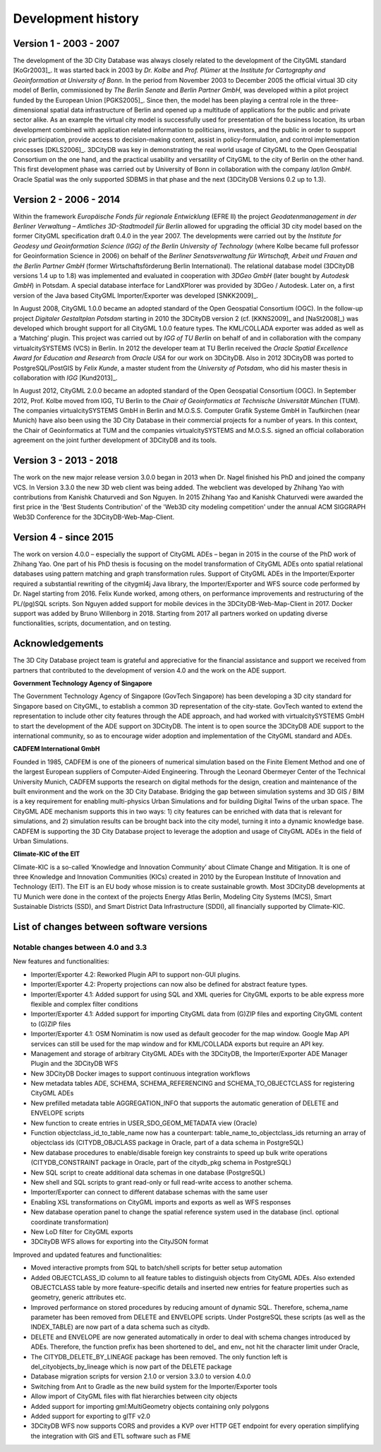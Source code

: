 Development history
===================

Version 1 - 2003 - 2007
-----------------------

The development of the 3D City Database was always closely related to
the development of the CityGML standard [KoGr2003]_. It was
started back in 2003 by *Dr. Kolbe* and *Prof. Plümer* at the *Institute
for Cartography and Geoinformation at University of Bonn*. In the period
from November 2003 to December 2005 the official virtual 3D city model
of Berlin, commissioned by *The Berlin Senate* and *Berlin Partner
GmbH*, was developed within a pilot project funded by the European Union
[PGKS2005]_. Since then, the model has been playing
a central role in the three-dimensional spatial data infrastructure of
Berlin and opened up a multitude of applications for the public and
private sector alike. As an example the virtual city model is
successfully used for presentation of the business location, its urban
development combined with application related information to
politicians, investors, and the public in order to support civic
participation, provide access to decision-making content, assist in
policy-formulation, and control implementation processes [DKLS2006]_.
3DCityDB was key in demonstrating the real world usage of CityGML
to the Open Geospatial Consortium on the one hand, and the practical
usability and versatility of CityGML to the city of Berlin on the other
hand. This first develop­ment phase was carried out by University of
Bonn in collaboration with the company *lat/lon GmbH*. Oracle Spatial
was the only supported SDBMS in that phase and the next (3DCityDB
Versions 0.2 up to 1.3).


Version 2 - 2006 - 2014
-----------------------

Within the framework *Europäische Fonds für regionale Entwicklung*
(EFRE II) the project *Geodatenmanagement in der Berliner Verwaltung
– Amtliches 3D-Stadtmodell für Berlin* allowed for upgrading the
official 3D city model based on the former CityGML specification draft
0.4.0 in the year 2007. The developments were carried out by the
*Institute for Geodesy und Geoinformation Science (IGG) of the Berlin
University of Technology* (where Kolbe became full professor for
Geoinformation Science in 2006) on behalf of the *Berliner
Senatsverwaltung für Wirtschaft, Arbeit und Frauen and the Berlin
Partner GmbH* (former Wirtschaftsförderung Berlin International).
The relational database model (3DCityDB versions 1.4 up to 1.8) was
implemented and evaluated in cooperation with *3DGeo GmbH* (later bought
by *Autodesk GmbH*) in Potsdam. A special database interface for
LandXPlorer was provided by 3DGeo / Autodesk. Later on, a first
version of the Java based CityGML Importer/Exporter was developed
[SNKK2009]_.

In August 2008, CityGML 1.0.0 became an adopted standard of the Open
Geospatial Consortium (OGC). In the follow-up project *Digitaler
Gestaltplan Potsdam* starting in 2010 the 3DCityDB version 2 (cf. [KKNS2009]_ and [NaSt2008]_) was
developed which brought support for all CityGML 1.0.0 feature types. The
KML/COLLADA exporter was added as well as a ‘Matching’ plugin. This
project was carried out by *IGG of TU Berlin* on behalf of and in
collaboration with the company virtualcitySYSTEMS (VCS) in Berlin. In
2012 the developer team at TU Berlin received the *Oracle Spatial
Excellence Award for Education and Research* from *Oracle USA* for our
work on 3DCityDB. Also in 2012 3DCityDB was ported to PostgreSQL/PostGIS
by *Felix Kunde*, a master student from the *University of Potsdam*, who
did his master thesis in collaboration with *IGG* [Kund2013]_.

In August 2012, CityGML 2.0.0 became an adopted standard of the Open
Geospatial Consor­tium (OGC). In September 2012, Prof. Kolbe moved from
IGG, TU Berlin to the *Chair of Geoinformatics at Technische Universität
München* (TUM). The companies virtualcity­SYSTEMS GmbH in Berlin and
M.O.S.S. Computer Grafik Systeme GmbH in Taufkirchen (near Munich) have
also been using the 3D City Database in their commercial projects for a
number of years. In this context, the Chair of Geoinformatics at TUM and
the companies virtualcitySYSTEMS and M.O.S.S. signed an official
collaboration agreement on the joint further development of 3DCityDB and
its tools.

Version 3 - 2013 - 2018
-----------------------

The work on the new major release version 3.0.0 began in 2013
when Dr. Nagel finished his PhD and joined the company VCS. In Version
3.3.0 the new 3D web client was being added. The webclient was developed
by Zhihang Yao with contributions from Kanishk Chaturvedi and Son
Nguyen. In 2015 Zhihang Yao and Kanishk Chaturvedi were awarded the
first price in the 'Best Students Contribution' of the 'Web3D city
modeling competition' under the annual ACM SIGGRAPH Web3D Conference for
the 3DCityDB-Web-Map-Client.


Version 4 - since 2015
-----------------------

The work on version 4.0.0 – especially the support of CityGML ADEs –
began in 2015 in the course of the PhD work of Zhihang Yao. One part of
his PhD thesis is focusing on the model transformation of CityGML ADEs
onto spatial relational databases using pattern matching and graph
transformation rules. Support of CityGML ADEs in the Importer/Exporter
required a substantial rewriting of the citygml4j Java library, the
Importer/Exporter and WFS source code performed by Dr. Nagel starting
from 2016. Felix Kunde worked, among others, on performance improvements
and restructuring of the PL/(pg)SQL scripts. Son Nguyen added support
for mobile devices in the 3DCityDB-Web-Map-Client in 2017. Docker
support was added by Bruno Willenborg in 2018. Starting from 2017 all
partners worked on updating diverse functionalities, scripts,
documentation, and on testing.


Acknowledgements
----------------

The 3D City Database project team is grateful and appreciative for the
financial assistance and support we received from partners that
contributed to the development of version 4.0 and the work on the ADE
support.

**Government Technology Agency of Singapore**

The Government Technology Agency of Singapore (GovTech Singapore) has
been developing a 3D city standard for Singapore based on CityGML, to
establish a common 3D representation of the city-state. GovTech wanted
to extend the representation to include other city features through the
ADE approach, and had worked with virtualcitySYSTEMS GmbH to start the
development of the ADE support on 3DCityDB. The intent is to open source
the 3DCityDB ADE support to the international community, so as to
encourage wider adoption and implementation of the CityGML standard and
ADEs.

**CADFEM International GmbH**

Founded in 1985, CADFEM is one of the pioneers of numerical simulation
based on the Finite Element Method and one of the largest European
suppliers of Computer-Aided Engineering. Through the Leonard Obermeyer
Center of the Technical University Munich, CADFEM supports the research
on digital methods for the design, creation and maintenance of the built
environment and the work on the 3D City Database. Bridging the gap
between simulation systems and 3D GIS / BIM is a key requirement for
enabling multi-physics Urban Simulations and for building Digital Twins
of the urban space. The CityGML ADE mechanism supports this in two ways:
1) city features can be enriched with data that is relevant for
simulations, and 2) simulation results can be brought back into the city
model, turning it into a dynamic knowledge base. CADFEM is supporting
the 3D City Database project to leverage the adoption and usage of
CityGML ADEs in the field of Urban Simulations.

**Climate-KIC of the EIT**

Climate-KIC is a so-called ‘Knowledge and Innovation Community’ about
Climate Change and Mitigation. It is one of three Knowledge and
Innovation Communities (KICs) created in 2010 by the European Institute
of Innovation and Technology (EIT). The EIT is an EU body whose mission
is to create sustainable growth. Most 3DCityDB developments at TU Munich
were done in the context of the projects Energy Atlas Berlin, Modeling
City Systems (MCS), Smart Sustainable Districts (SSD), and Smart
District Data Infrastructure (SDDI), all financially supported by
Climate-KIC.


List of changes between software versions
-----------------------------------------

Notable changes between 4.0 and 3.3
~~~~~~~~~~~~~~~~~~~~~~~~~~~~~~~~~~~

New features and functionalities:

-  Importer/Exporter 4.2: Reworked Plugin API to support non-GUI
   plugins.

-  Importer/Exporter 4.2: Property projections can now also be defined
   for abstract feature types.

-  Importer/Exporter 4.1: Added support for using SQL and XML queries
   for CityGML exports to be able express more flexible and complex
   filter conditions

-  Importer/Exporter 4.1: Added support for importing CityGML data from
   (G)ZIP files and exporting CityGML content to (G)ZIP files

-  Importer/Exporter 4.1: OSM Nominatim is now used as default geocoder
   for the map window. Google Map API services can still be used for the
   map window and for KML/COLLADA exports but require an API key.

-  Management and storage of arbitrary CityGML ADEs with the 3DCityDB,
   the Importer/Exporter ADE Manager Plugin and the 3DCityDB WFS

-  New 3DCityDB Docker images to support continuous integration
   workflows

-  New metadata tables ADE, SCHEMA, SCHEMA_REFERENCING and
   SCHEMA_TO_OBJECTCLASS for registering CityGML ADEs

-  New prefilled metadata table AGGREGATION_INFO that supports the
   automatic generation of DELETE and ENVELOPE scripts

-  New function to create entries in USER_SDO_GEOM_METADATA view
   (Oracle)

-  Function objectclass_id_to_table_name now has a counterpart:
   table_name_to_objectclass_ids returning an array of objectclass ids
   (CITYDB_OBJCLASS package in Oracle, part of a data schema in
   PostgreSQL)

-  New database procedures to enable/disable foreign key constraints to
   speed up bulk write operations (CITYDB_CONSTRAINT package in Oracle,
   part of the citydb_pkg schema in PostgreSQL)

-  New SQL script to create additional data schemas in one database
   (PostgreSQL)

-  New shell and SQL scripts to grant read-only or full read-write
   access to another schema.

-  Importer/Exporter can connect to different database schemas with the
   same user

-  Enabling XSL transformations on CityGML imports and exports as well
   as WFS responses

-  New database operation panel to change the spatial reference system
   used in the database (incl. optional coordinate transformation)

-  New LoD filter for CityGML exports

-  3DCityDB WFS allows for exporting into the CityJSON format

Improved and updated features and functionalities:

-  Moved interactive prompts from SQL to batch/shell scripts for better
   setup automation

-  Added OBJECTCLASS_ID column to all feature tables to distinguish
   objects from CityGML ADEs. Also extended OBJECTCLASS table by more
   feature-specific details and inserted new entries for feature
   properties such as geometry, generic attributes etc.

-  Improved performance on stored procedures by reducing amount of
   dynamic SQL. Therefore, schema_name parameter has been removed from
   DELETE and ENVELOPE scripts. Under PostgreSQL these scripts (as well
   as the INDEX_TABLE) are now part of a data schema such as citydb.

-  DELETE and ENVELOPE are now generated automatically in order to deal
   with schema changes introduced by ADEs. Therefore, the function
   prefix has been shortened to del\_ and env\_ not hit the character
   limit under Oracle,

-  The CITYDB_DELETE_BY_LINEAGE package has been removed. The only
   function left is del_cityobjects_by_lineage which is now part of the
   DELETE package

-  Database migration scripts for version 2.1.0 or version 3.3.0 to
   version 4.0.0

-  Switching from Ant to Gradle as the new build system for the
   Importer/Exporter tools

-  Allow import of CityGML files with flat hierarchies between city
   objects

-  Added support for importing gml:MultiGeometry objects containing only
   polygons

-  Added support for exporting to glTF v2.0

-  3DCityDB WFS now supports CORS and provides a KVP over HTTP GET
   endpoint for every operation simplifying the integration with GIS and
   ETL software such as FME
